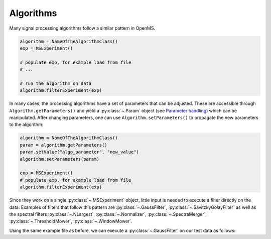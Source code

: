 Algorithms 
==========

Many signal processing algorithms follow a similar pattern in OpenMS.

.. code-block:: output

  algorithm = NameOfTheAlgorithmClass()
  exp = MSExperiment()
  
  # populate exp, for example load from file
  # ...
  
  # run the algorithm on data
  algorithm.filterExperiment(exp)

In many cases, the processing algorithms have a set of parameters that can be
adjusted. These are accessible through ``Algorithm.getParameters()`` and yield a
:py:class:`~.Param` object (see `Parameter handling <parameter_handling.html>`_) which can
be manipulated. After changing parameters, one can use ``Algorithm.setParameters()`` to
propagate the new parameters to the algorithm:

.. code-block:: output

  algorithm = NameOfTheAlgorithmClass()
  param = algorithm.getParameters()
  param.setValue("algo_parameter", "new_value")
  algorithm.setParameters(param)

  exp = MSExperiment()
  # populate exp, for example load from file
  algorithm.filterExperiment(exp)

Since they work on a single :py:class:`~.MSExperiment` object, little input is needed to
execute a filter directly on the data. Examples of filters that follow this
pattern are :py:class:`~.GaussFilter`, :py:class:`~.SavitzkyGolayFilter` as well as the spectral filters
:py:class:`~.NLargest`, :py:class:`~.Normalizer`, :py:class:`~.SpectraMerger`, :py:class:`~.ThresholdMower`, :py:class:`~.WindowMower`.

Using the same example file as before, we can execute a :py:class:`~.GaussFilter` on our test data as follows:

.. code-block:: python
    :linenos:

    import pyopenms as oms
    from urllib.request import urlretrieve

    gh = "https://raw.githubusercontent.com/OpenMS/pyopenms-docs/master"
    urlretrieve(gh + "/src/data/tiny.mzML", "test.mzML")

    gf = oms.GaussFilter()
    exp = oms.MSExperiment()
    oms.MzMLFile().load("test.mzML", exp)
    gf.filterExperiment(exp)
    # oms.MzMLFile().store("test.filtered.mzML", exp)

